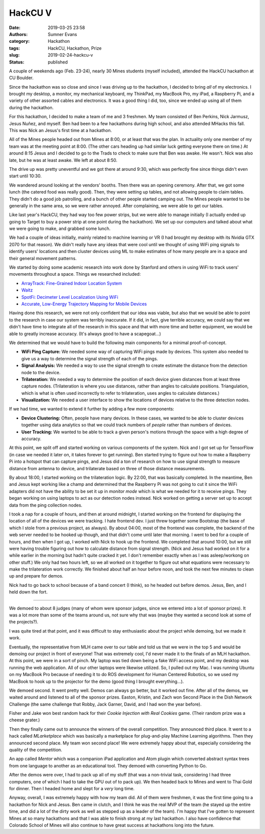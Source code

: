 HackCU V
########

:date: 2019-03-25 23:58
:authors: Sumner Evans
:category: Hackathon
:tags: HackCU, Hackathon, Prize
:slug: 2019-02-24-hackcu-v
:status: published

A couple of weekends ago (Feb. 23-24), nearly 30 Mines students (myself
included), attended the HackCU hackathon at CU Boulder.

Since the hackathon was so close and since I was driving up to the hackathon, I
decided to bring *all* of my electronics. I brought my desktop, a monitor, my
mechanical keyboard, my ThinkPad, my MacBook Pro, my iPad, a Raspberry Pi, and a
variety of other assorted cables and electronics. It was a good thing I did,
too, since we ended up using all of them during the hackathon.

For this hackathon, I decided to make a team of me and 3 freshmen. My team
consisted of Ben Perkins, Nick Jarmusz, Jesus Nuñez, and myself. Ben had been to
a few hackathons during high school, and also attended MHacks this fall. This
was Nick an Jesus's first time at a hackathon.

All of the Mines people headed out from Mines at 8:00, or at least that was the
plan. In actuality only one member of my team was at the meeting point at 8:00.
(The other cars heading up had similar luck getting everyone there on time.) At
around 8:15 Jesus and I decided to go to the Trads to check to make sure that
Ben was awake. He wasn't. Nick was also late, but he was at least awake. We left
at about 8:50.

The drive up was pretty uneventful and we got there at around 9:30, which was
perfectly fine since things didn't even start until 10:30.

We wandered around looking at the vendors' booths. Then there was an opening
ceremony. After that, we got some lunch (the catered food was really good).
Then, they were setting up tables, and not allowing people to claim tables. They
didn't do a good job patrolling, and a bunch of other people started camping
out. The Mines people wanted to be generally in the same area, so we were rather
annoyed. After complaining, we were able to get our tables.

Like last year's HackCU, they had way too few power strips, but we were able to
manage initially (I actually ended up going to Target to buy a power strip at
one point during the hackathon). We set up our computers and talked about what
we were going to make, and grabbed some lunch.

We had a couple of ideas initially, mainly related to machine learning or VR (I
had brought my desktop with its Nvidia GTX 2070 for that reason). We didn't
really have any ideas that were cool until we thought of using WiFi ping signals
to identify users' locations and then cluster devices using ML to make estimates
of how many people are in a space and their general movement patterns.

We started by doing some academic research into work done by Stanford and others
in using WiFi to track users' movements throughout a space. Things we researched
included:

* `ArrayTrack: Fine-Grained Indoor Location System <arraytrack_>`_
* `Waitz <waitz_>`_
* `SpotFi: Decimeter Level Localization Using WiFi <spotfi_>`_
* `Accurate, Low-Energy Trajectory Mapping for Mobile Devices <ctrack_>`_

.. _arraytrack: https://www.usenix.org/system/files/conference/nsdi13/nsdi13-final51.pdf
.. _waitz: https://ucsdwaitz.com/
.. _spotfi: https://web.stanford.edu/~skatti/pubs/sigcomm15-spotfi.pdf
.. _ctrack:  http://db.csail.mit.edu/pubs/ctrack-cr.pdf

Having done this research, we were not only confident that our idea was viable,
but also that we would be able to point to the research in case our system was
terribly inaccurate. If it did, in fact, give terrible accuracy, we could say
that we didn't have time to integrate all of the research in this space and that
with more time and better equipment, we would be able to greatly increase
accuracy. (It's always good to have a scapegoat...)

We determined that we would have to build the following main components for a
minimal proof-of-concept.

* **WiFi Ping Capture:** We needed some way of capturing WiFi pings made by
  devices. This system also needed to give us a way to determine the signal
  strength of each of the pings.

* **Signal Analysis:** We needed a way to use the signal strength to create
  estimate the distance from the detection node to the device.

* **Trilateration:** We needed a way to determine the position of each device
  given distances from at least three capture nodes. (Trilateration is where you
  use distances, rather than angles to calculate positions. Triangulation, which
  is what is often used incorrectly to refer to trilateration, uses angles to
  calculate distances.)

* **Visualization:** We needed a user interface to show the locations of devices
  relative to the three detection nodes.

If we had time, we wanted to extend it further by adding a few more components:

* **Device Clustering:** Often, people have many devices. In these cases, we
  wanted to be able to cluster devices together using data analytics so that we
  could track numbers of *people* rather than numbers of devices.

* **User Tracking:** We wanted to be able to track a given person's motions
  through the space with a high degree of accuracy.

At this point, we split off and started working on various components of the
system. Nick and I got set up for TensorFlow (in case we needed it later on, it
takes forever to get running). Ben started trying to figure out how to make a
Raspberry Pi into a hotspot that can capture pings, and Jesus did a ton of
research on how to use signal strength to measure distance from antenna to
device, and trilaterate based on three of those distance measurements.

By about 18:00, I started working on the trilateration logic. By 22:00, that was
basically completed. In the meantime, Ben and Jesus kept working like a champ
and determined that the Raspberry Pi was not going to cut it since the WiFi
adapters did not have the ability to be set it up in *monitor mode* which is
what we needed for it to receive pings. They began working on using laptops to
act as our detection nodes instead. Nick worked on getting a server set up to
accept data from the ping collection nodes.

I took a nap for a couple of hours, and then at around midnight, I started
working on the frontend for displaying the location of all of the devices we
were tracking. I hate frontend dev. I just threw together some Bootstrap (the
base of which I stole from a previous project, as always). By about 04:00, most
of the frontend was complete, the backend of the web server needed to be hooked
up though, and that didn't come until later that morning. I went to bed for a
couple of hours, and then when I got up, I worked with Nick to hook up the
frontend. We completed that around 10:00, but we still were having trouble
figuring out how to calculate distance from signal strength. (Nick and Jesus had
worked on it for a while earlier in the morning but hadn't quite cracked it yet.
I don't remember exactly when as I was asleep/workong on other stuff.) We only
had two hours left, so we all worked on it together to figure out what equations
were necessary to make the trilateration work correctly. We finished about half
an hour before noon, and took the next few minutes to clean up and prepare for
demos.

Nick had to go back to school because of a band concert (I think), so he headed
out before demos. Jesus, Ben, and I held down the fort.

--------------------------------------------------------------------------------

We demoed to about 8 judges (many of whom were sponsor judges, since we entered
into a lot of sponsor prizes). It was a lot more than some of the teams around
us, not sure why that was (maybe they wanted a second look at some of the
projects?).

I was quite tired at that point, and it was difficult to stay enthusiastic about
the project while demoing, but we made it work.

Eventually, the representative from MLH came over to our table and told us that
we were in the top 5 and would be demoing our project in front of everyone! That
was extremely cool, I'd never made it to the finals of an MLH hackathon. At this
point, we were in a sort of pinch. My laptop was tied down being a fake WiFi
access point, and my desktop was running the web application. All of our other
laptops were likewise utilized. So, I pulled out my Mac. I was running Ubuntu on
my MacBook Pro because of needing it to do ROS development for Human Centered
Robotics, so we used my MacBook to hook up to the projector for the demo (good
thing I brought everything...).

We demoed second. It went pretty well. Demos can always go better, but it worked
out fine. After all of the demos, we waited around and listened to all of the
sponsor prizes. Easton, Kristin, and Zach won Second Place in the Dish Network
Challenge (the same challenge that Robby, Jack Garner, David, and I had won the
year before).

.. image:: {static}/images/hackathon/2019-02-24-dish-network-prize.jpg
   :target: {static}/images/hackathon/2019-02-24-dish-network-prize.jpg
   :width: 70%
   :align: center

Fisher and Jake won best random hack for their *Cookie Injection with Real
Cookies* game. (Their random prize was a cheese grater.)

.. image:: {static}/images/hackathon/2019-02-24-random-hack.jpg
   :target: {static}/images/hackathon/2019-02-24-random-hack.jpg
   :width: 70%
   :align: center

Then they finally came out to announce the winners of the overall competition.
They announced third place. It went to a hack called *MLarketplace* which was
basically a marketplace for plug-and-play Machine Learning algorithms. Then they
announced second place. My team won second place! We were extremely happy about
that, especially considering the quality of the competition.

.. image:: {static}/images/hackathon/2019-02-24-second-place.jpg
   :target: {static}/images/hackathon/2019-02-24-second-place.jpg
   :width: 70%
   :align: center

An app called *Mentor* which was a companion iPad application and Atom plugin
which converted abstract syntax trees from one language to another as an
educational tool. They demoed with converting Python to Go.

After the demos were over, I had to pack up all of my stuff (that was a
non-trivial task, considering I had three computers, one of which I had to take
the GPU out of to pack up). We then headed back to Mines and went to Thai Gold
for dinner. Then I headed home and slept for a *very* long time.

Anyway, overall, I was extremely happy with how my team did. All of them were
freshmen, it was the first time going to a hackathon for Nick and Jesus. Ben
came in clutch, and I think he was the real MVP of the team (he stayed up the
entire time, and did a lot of the dirty work as well as stepped up as a leader
of the team). I'm happy that I've gotten to represent Mines at so many
hackathons and that I was able to finish strong at my last hackathon. I also
have confidence that Colorado School of Mines will also continue to have great
success at hackathons long into the future.
